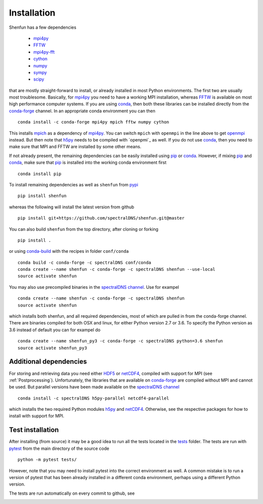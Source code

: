 Installation
============

Shenfun has a few dependencies

    * `mpi4py`_
    * `FFTW`_
    * `mpi4py-fft`_
    * `cython`_
    * `numpy`_
    * `sympy`_
    * `scipy`_

that are mostly straight-forward to install, or already installed in
most Python environments. The first two are usually most troublesome.
Basically, for `mpi4py`_ you need to have a working MPI installation,
whereas `FFTW`_ is available on most high performance computer systems.
If you are using `conda`_, then both these libraries can be installed
directly from the `conda-forge`_ channel. In an appropriate conda
environment you can then

::

    conda install -c conda-forge mpi4py mpich fftw numpy cython

This installs `mpich`_ as a dependency of `mpi4py`_. You can switch
``mpich`` with ``openmpi`` in the line above to get `openmpi`_
instead. But then note that `h5py`_ needs to be compiled with `openpmi`_
as well. If you do not use `conda`_,
then you need to make sure that MPI and FFTW are installed by some
other means.

If not already present, the remaining dependencies can be easily
installed using `pip`_ or `conda`_. However, if mixing `pip`_ and
`conda`_, make sure that `pip`_ is installed into the working conda
environment first

::

    conda install pip

To install remaining dependencies as well as ``shenfun`` from `pypi`_

::

    pip install shenfun

whereas the following will install the latest version from github

::

    pip install git+https://github.com/spectralDNS/shenfun.git@master

You can also build ``shenfun`` from the top directory, after cloning
or forking

::

    pip install .

or using `conda-build`_ with the recipes in folder ``conf/conda``

::

    conda build -c conda-forge -c spectralDNS conf/conda
    conda create --name shenfun -c conda-forge -c spectralDNS shenfun --use-local
    source activate shenfun

You may also use precompiled binaries in the `spectralDNS channel`_. Use for exampel

::

    conda create --name shenfun -c conda-forge -c spectralDNS shenfun
    source activate shenfun

which installs both shenfun, and all required dependencies,
most of which are pulled in from the conda-forge channel. There are
binaries compiled for both OSX and linux, for either Python version 2.7
or 3.6. To specify the Python version as 3.6 instead of default
you can for exampel do

::

    conda create --name shenfun_py3 -c conda-forge -c spectralDNS python=3.6 shenfun
    source activate shenfun_py3

Additional dependencies
-----------------------

For storing and retrieving data you need either `HDF5`_ or `netCDF4`_, compiled
with support for MPI (see :ref:`Postprocessing`). Unfortunately, the libraries that
are available on `conda-forge`_ are compiled without MPI and cannot be used.
But parallel versions have been made available on the `spectralDNS channel`_

::

    conda install -c spectralDNS h5py-parallel netcdf4-parallel

which installs the two required Python modules `h5py`_ and `netCDF4`_. Otherwise,
see the respective packages for how to install with support for MPI.

Test installation
-----------------

After installing (from source) it may be a good idea to run all the tests
located in the `tests <https://github.com/spectralDNS/shenfun/tree/master/tests>`_
folder. The tests are run with `pytest <https://docs.pytest.org/en/latest/>`_
from the main directory of the source code

::

    python -m pytest tests/

However, note that you may need to install pytest into the correct
environment as well. A common mistake is to run a version of pytest that has been
already installed in a different conda environment, perhaps using a different Python
version.

The tests are run automatically on every commit to github, see

.. image:: https://travis-ci.org/spectralDNS/shenfun.svg?branch=master
    :target: https://travis-ci.org/spectralDNS/shenfun
.. image:: https://circleci.com/gh/spectralDNS/shenfun.svg?style=svg
    :target: https://circleci.com/gh/spectralDNS/shenfun


.. _github: https://github.com/spectralDNS/shenfun
.. _mpi4py-fft: https://bitbucket.org/mpi4py/mpi4py-fft
.. _mpi4py: https://bitbucket.org/mpi4py/mpi4py
.. _cython: http://cython.org
.. _spectralDNS channel: https://anaconda.org/spectralDNS
.. _conda: https://conda.io/docs/
.. _conda-forge: https://conda-forge.org
.. _FFTW: http://www.fftw.org
.. _pip: https://pypi.org/project/pip/
.. _HDF5: https://www.hdfgroup.org
.. _netCDF4: http://unidata.github.io/netcdf4-python/
.. _h5py: https://www.h5py.org
.. _mpich: https://www.mpich.org
.. _openmpi: https://www.open-mpi.org
.. _numpy: https://www.numpy.org
.. _sympy: https://www.sympy.org
.. _scipy: https://www.scipy.org
.. _conda-build: https://conda.io/docs/commands/build/conda-build.html
.. _pypi: https://pypi.org/project/shenfun/